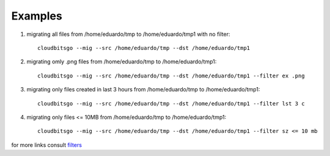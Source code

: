 .. _examples:


Examples
========

1. migrating all files from /home/eduardo/tmp to /home/eduardo/tmp1 with no filter::

	cloudbitsgo --mig --src /home/eduardo/tmp --dst /home/eduardo/tmp1

2. migrating omly .png files from /home/eduardo/tmp to /home/eduardo/tmp1::

	cloudbitsgo --mig --src /home/eduardo/tmp --dst /home/eduardo/tmp1 --filter ex .png

3. migrating only files created in last 3 hours from /home/eduardo/tmp to /home/eduardo/tmp1::

	cloudbitsgo --mig --src /home/eduardo/tmp --dst /home/eduardo/tmp1 --filter lst 3 c

4. migrating only files <= 10MB from /home/eduardo/tmp to /home/eduardo/tmp1::

	cloudbitsgo --mig --src /home/eduardo/tmp --dst /home/eduardo/tmp1 --filter sz <= 10 mb

for more links consult `filters <filter.html>`_
